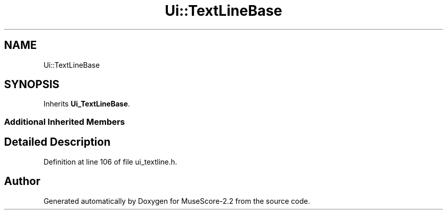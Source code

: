 .TH "Ui::TextLineBase" 3 "Mon Jun 5 2017" "MuseScore-2.2" \" -*- nroff -*-
.ad l
.nh
.SH NAME
Ui::TextLineBase
.SH SYNOPSIS
.br
.PP
.PP
Inherits \fBUi_TextLineBase\fP\&.
.SS "Additional Inherited Members"
.SH "Detailed Description"
.PP 
Definition at line 106 of file ui_textline\&.h\&.

.SH "Author"
.PP 
Generated automatically by Doxygen for MuseScore-2\&.2 from the source code\&.
